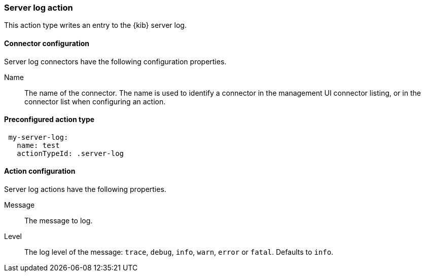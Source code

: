 [role="xpack"]
[[server-log-action-type]]
=== Server log action

This action type writes an entry to the {kib} server log.

[float]
[[server-log-connector-configuration]]
==== Connector configuration

Server log connectors have the following configuration properties.

Name::      The name of the connector. The name is used to identify a  connector in the management UI connector listing, or in the connector list when configuring an action.

[float]
[[Preconfigured-server-log-configuration]]
==== Preconfigured action type

[source,text]
--
 my-server-log:
   name: test
   actionTypeId: .server-log
--

[float]
[[server-log-action-configuration]]
==== Action configuration

Server log actions have the following properties.

Message::   The message to log.
Level::     The log level of the message: `trace`, `debug`, `info`, `warn`, `error` or `fatal`. Defaults to `info`.
